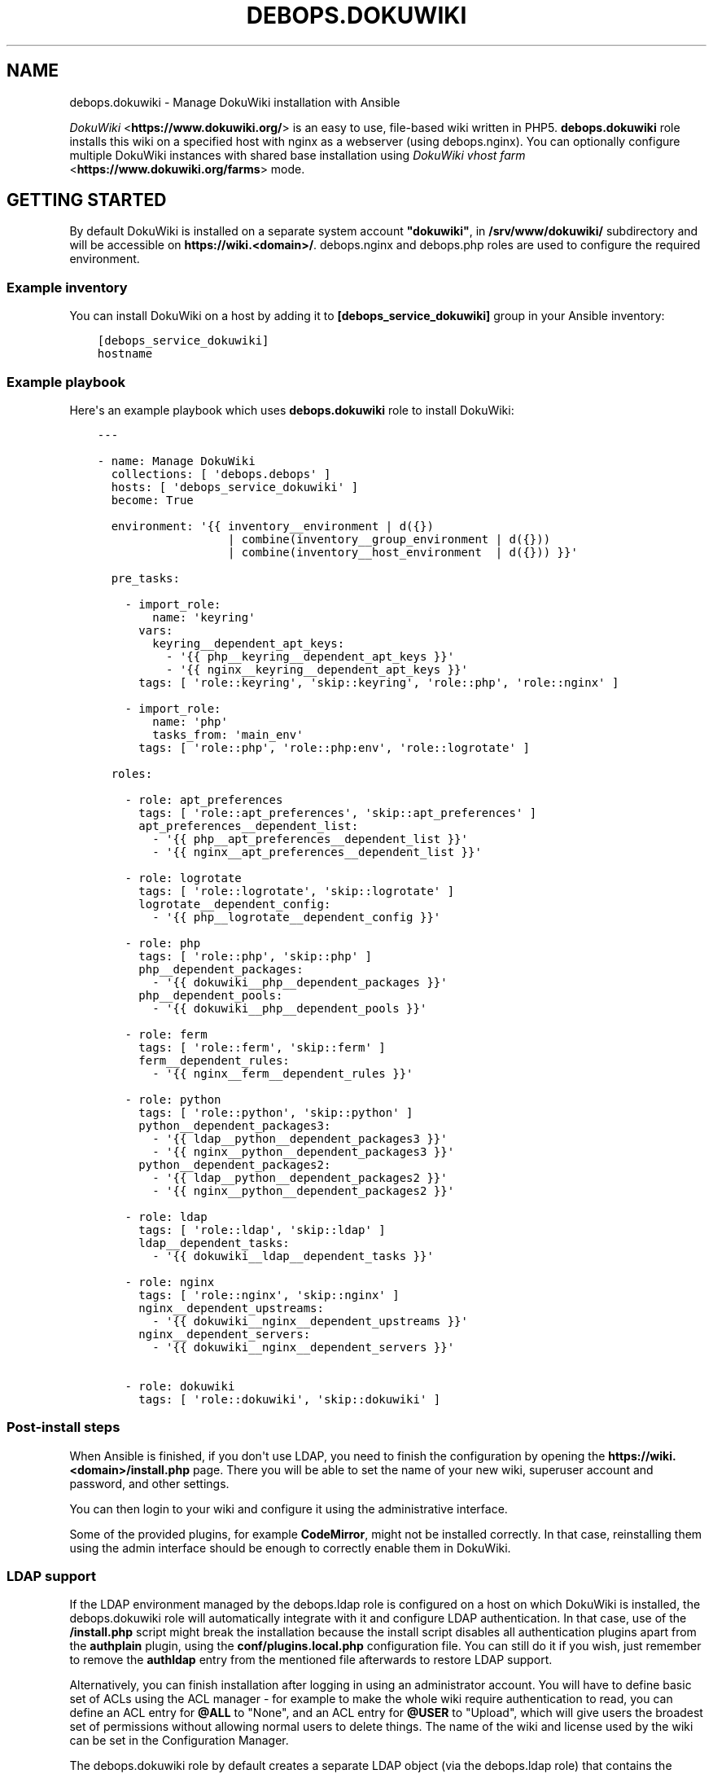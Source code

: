 .\" Man page generated from reStructuredText.
.
.TH "DEBOPS.DOKUWIKI" "5" "Jan 31, 2020" "v2.0.0" "DebOps"
.SH NAME
debops.dokuwiki \- Manage DokuWiki installation with Ansible
.
.nr rst2man-indent-level 0
.
.de1 rstReportMargin
\\$1 \\n[an-margin]
level \\n[rst2man-indent-level]
level margin: \\n[rst2man-indent\\n[rst2man-indent-level]]
-
\\n[rst2man-indent0]
\\n[rst2man-indent1]
\\n[rst2man-indent2]
..
.de1 INDENT
.\" .rstReportMargin pre:
. RS \\$1
. nr rst2man-indent\\n[rst2man-indent-level] \\n[an-margin]
. nr rst2man-indent-level +1
.\" .rstReportMargin post:
..
.de UNINDENT
. RE
.\" indent \\n[an-margin]
.\" old: \\n[rst2man-indent\\n[rst2man-indent-level]]
.nr rst2man-indent-level -1
.\" new: \\n[rst2man-indent\\n[rst2man-indent-level]]
.in \\n[rst2man-indent\\n[rst2man-indent-level]]u
..
.sp
\fI\%DokuWiki\fP <\fBhttps://www.dokuwiki.org/\fP> is an easy to use, file\-based wiki written in PHP5.
\fBdebops.dokuwiki\fP role installs this wiki on a specified host with nginx
as a webserver (using debops.nginx). You can optionally
configure multiple DokuWiki instances with shared base installation using
\fI\%DokuWiki vhost farm\fP <\fBhttps://www.dokuwiki.org/farms\fP> mode.
.SH GETTING STARTED
.sp
By default DokuWiki is installed on a separate system account \fB"dokuwiki"\fP,
in \fB/srv/www/dokuwiki/\fP subdirectory and will be accessible on
\fBhttps://wiki.<domain>/\fP\&. debops.nginx and debops.php roles are used
to configure the required environment.
.SS Example inventory
.sp
You can install DokuWiki on a host by adding it to
\fB[debops_service_dokuwiki]\fP group in your Ansible inventory:
.INDENT 0.0
.INDENT 3.5
.sp
.nf
.ft C
[debops_service_dokuwiki]
hostname
.ft P
.fi
.UNINDENT
.UNINDENT
.SS Example playbook
.sp
Here\(aqs an example playbook which uses \fBdebops.dokuwiki\fP role to install
DokuWiki:
.INDENT 0.0
.INDENT 3.5
.sp
.nf
.ft C
\-\-\-

\- name: Manage DokuWiki
  collections: [ \(aqdebops.debops\(aq ]
  hosts: [ \(aqdebops_service_dokuwiki\(aq ]
  become: True

  environment: \(aq{{ inventory__environment | d({})
                   | combine(inventory__group_environment | d({}))
                   | combine(inventory__host_environment  | d({})) }}\(aq

  pre_tasks:

    \- import_role:
        name: \(aqkeyring\(aq
      vars:
        keyring__dependent_apt_keys:
          \- \(aq{{ php__keyring__dependent_apt_keys }}\(aq
          \- \(aq{{ nginx__keyring__dependent_apt_keys }}\(aq
      tags: [ \(aqrole::keyring\(aq, \(aqskip::keyring\(aq, \(aqrole::php\(aq, \(aqrole::nginx\(aq ]

    \- import_role:
        name: \(aqphp\(aq
        tasks_from: \(aqmain_env\(aq
      tags: [ \(aqrole::php\(aq, \(aqrole::php:env\(aq, \(aqrole::logrotate\(aq ]

  roles:

    \- role: apt_preferences
      tags: [ \(aqrole::apt_preferences\(aq, \(aqskip::apt_preferences\(aq ]
      apt_preferences__dependent_list:
        \- \(aq{{ php__apt_preferences__dependent_list }}\(aq
        \- \(aq{{ nginx__apt_preferences__dependent_list }}\(aq

    \- role: logrotate
      tags: [ \(aqrole::logrotate\(aq, \(aqskip::logrotate\(aq ]
      logrotate__dependent_config:
        \- \(aq{{ php__logrotate__dependent_config }}\(aq

    \- role: php
      tags: [ \(aqrole::php\(aq, \(aqskip::php\(aq ]
      php__dependent_packages:
        \- \(aq{{ dokuwiki__php__dependent_packages }}\(aq
      php__dependent_pools:
        \- \(aq{{ dokuwiki__php__dependent_pools }}\(aq

    \- role: ferm
      tags: [ \(aqrole::ferm\(aq, \(aqskip::ferm\(aq ]
      ferm__dependent_rules:
        \- \(aq{{ nginx__ferm__dependent_rules }}\(aq

    \- role: python
      tags: [ \(aqrole::python\(aq, \(aqskip::python\(aq ]
      python__dependent_packages3:
        \- \(aq{{ ldap__python__dependent_packages3 }}\(aq
        \- \(aq{{ nginx__python__dependent_packages3 }}\(aq
      python__dependent_packages2:
        \- \(aq{{ ldap__python__dependent_packages2 }}\(aq
        \- \(aq{{ nginx__python__dependent_packages2 }}\(aq

    \- role: ldap
      tags: [ \(aqrole::ldap\(aq, \(aqskip::ldap\(aq ]
      ldap__dependent_tasks:
        \- \(aq{{ dokuwiki__ldap__dependent_tasks }}\(aq

    \- role: nginx
      tags: [ \(aqrole::nginx\(aq, \(aqskip::nginx\(aq ]
      nginx__dependent_upstreams:
        \- \(aq{{ dokuwiki__nginx__dependent_upstreams }}\(aq
      nginx__dependent_servers:
        \- \(aq{{ dokuwiki__nginx__dependent_servers }}\(aq

    \- role: dokuwiki
      tags: [ \(aqrole::dokuwiki\(aq, \(aqskip::dokuwiki\(aq ]

.ft P
.fi
.UNINDENT
.UNINDENT
.SS Post\-install steps
.sp
When Ansible is finished, if you don\(aqt use LDAP, you need to finish the
configuration by opening the \fBhttps://wiki.<domain>/install.php\fP page. There
you will be able to set the name of your new wiki, superuser account and
password, and other settings.
.sp
You can then login to your wiki and configure it using the administrative
interface.
.sp
Some of the provided plugins, for example \fBCodeMirror\fP, might not be
installed correctly. In that case, reinstalling them using the admin interface
should be enough to correctly enable them in DokuWiki.
.SS LDAP support
.sp
If the LDAP environment managed by the debops.ldap role is configured on
a host on which DokuWiki is installed, the debops.dokuwiki role will
automatically integrate with it and configure LDAP authentication. In that
case, use of the \fB/install.php\fP script might break the installation because
the install script disables all authentication plugins apart from the
\fBauthplain\fP plugin, using the \fBconf/plugins.local.php\fP configuration
file. You can still do it if you wish, just remember to remove the \fBauthldap\fP
entry from the mentioned file afterwards to restore LDAP support.
.sp
Alternatively, you can finish installation after logging in using an
administrator account. You will have to define basic set of ACLs using the ACL
manager \- for example to make the whole wiki require authentication to read,
you can define an ACL entry for \fB@ALL\fP to "None", and an ACL entry for
\fB@USER\fP to "Upload", which will give users the broadest set of permissions
without allowing normal users to delete things. The name of the wiki and
license used by the wiki can be set in the Configuration Manager.
.sp
The debops.dokuwiki role by default creates a separate LDAP object (via
the debops.ldap role) that contains the definition of user groups used
by DokuWiki. The LDAP object will be a child of the LDAP account object used to
access the LDAP directory. This configuration is meant to allow configuration
of private DokuWiki instances for different groups of users in the LDAP
directory. If you want to instead use the global groups defined in LDAP, you
can change that by setting the \fBdokuwiki__ldap_private_groups\fP variable
to \fBFalse\fP\&.
.sp
One LDAP group will be created by default \- "DokuWiki Administrators". This is
a \fBgroupOfNames\fP LDAP object that grants the superuser access to the wiki to
people specified using the \fBmember\fP attribute. You can define your own
additional groups in the same manner as long as they are put below the
\fBou=Groups\fP LDAP object used by the wiki. Inside of the DokuWiki ACL manager,
these groups have to be specified with the \fB@\fP prefix, for example
\fB@DokuWiki Administrators\fP\&.
.sp
By default access to DokuWiki service is limited to user accounts that have the
\fBauthorizedService\fP attribute with either \fBdokuwiki\fP, \fBweb\-public\fP or
\fB*\fP values. To change the requirements or give access to the service to all
users, you can edit the LDAP user filter used by DokuWiki, specified in the
\fBdokuwiki__ldap_user_filter\fP variable.
.sp
You should also read the dokuwiki__ref_ldap_dit for details about LDAP
objects and directory structure configured by the debops.dokuwiki role.
.SH AUTHOR
Maciej Delmanowski
.SH COPYRIGHT
2014-2020, Maciej Delmanowski, Nick Janetakis, Robin Schneider and others
.\" Generated by docutils manpage writer.
.
